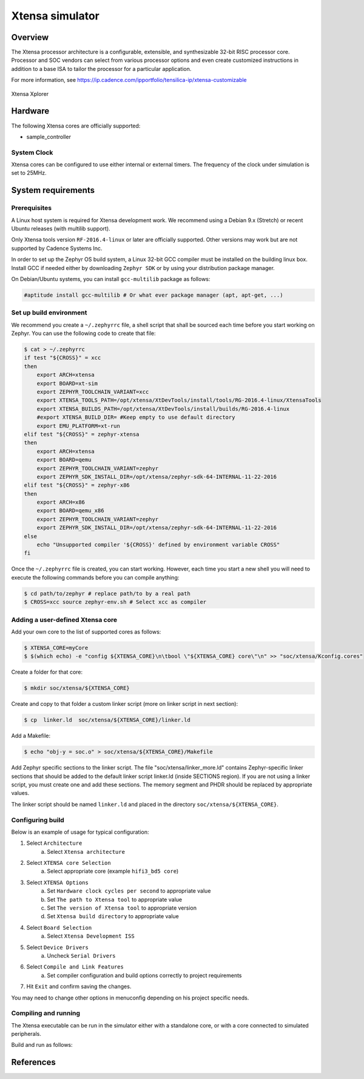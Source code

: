 .. _xt-sim:

Xtensa simulator
################

Overview
********

The Xtensa processor architecture is a configurable, extensible, and
synthesizable 32-bit RISC processor core. Processor and SOC vendors can select
from various processor options and even create customized instructions in
addition to a base ISA to tailor the processor for a particular application.

For more information, see https://ip.cadence.com/ipportfolio/tensilica-ip/xtensa-customizable

.. figure:: img/xt-sim.jpg
     :align: center
     :alt: Xtensa Xplorer (Eclipse base frontend for xt-sim)

     Xtensa Xplorer

Hardware
********

The following Xtensa cores are officially supported:

- sample_controller

System Clock
============

Xtensa cores can be configured to use either internal or external timers.
The frequency of the clock under simulation is set to 25MHz.

System requirements
*******************

Prerequisites
=============
A Linux host system is required for Xtensa development work.
We recommend using a Debian 9.x (Stretch) or recent Ubuntu
releases (with multilib support).

Only Xtensa tools version ``RF-2016.4-linux`` or later are officially
supported. Other versions may work but are not supported by Cadence Systems Inc.

In order to set up the Zephyr OS build system, a Linux 32-bit GCC compiler must
be installed on the building linux box. Install GCC if needed either by
downloading ``Zephyr SDK`` or by using your distribution package manager.

On Debian/Ubuntu systems, you can install ``gcc-multilib`` package as follows:

.. code-block:: console

    #aptitude install gcc-multilib # Or what ever package manager (apt, apt-get, ...)

Set up build environment
========================

We recommend you create a ``~/.zephyrrc`` file, a shell script that shall be
sourced each time before you start working on Zephyr.
You can use the following code to create that file:

.. code-block:: console

    $ cat > ~/.zephyrrc
    if test "${CROSS}" = xcc
    then
    	export ARCH=xtensa
    	export BOARD=xt-sim
        export ZEPHYR_TOOLCHAIN_VARIANT=xcc
    	export XTENSA_TOOLS_PATH=/opt/xtensa/XtDevTools/install/tools/RG-2016.4-linux/XtensaTools
    	export XTENSA_BUILDS_PATH=/opt/xtensa/XtDevTools/install/builds/RG-2016.4-linux
    	#export XTENSA_BUILD_DIR= #Keep empty to use default directory
    	export EMU_PLATFORM=xt-run
    elif test "${CROSS}" = zephyr-xtensa
    then
    	export ARCH=xtensa
    	export BOARD=qemu
    	export ZEPHYR_TOOLCHAIN_VARIANT=zephyr
    	export ZEPHYR_SDK_INSTALL_DIR=/opt/xtensa/zephyr-sdk-64-INTERNAL-11-22-2016
    elif test "${CROSS}" = zephyr-x86
    then
    	export ARCH=x86
    	export BOARD=qemu_x86
    	export ZEPHYR_TOOLCHAIN_VARIANT=zephyr
    	export ZEPHYR_SDK_INSTALL_DIR=/opt/xtensa/zephyr-sdk-64-INTERNAL-11-22-2016
    else
    	echo "Unsupported compiler '${CROSS}' defined by environment variable CROSS"
    fi

Once the ``~/.zephyrrc`` file is created, you can start working. However, each
time you start a new shell you will need to execute the following commands
before you can compile anything:

.. code-block:: console

    $ cd path/to/zephyr # replace path/to by a real path
    $ CROSS=xcc source zephyr-env.sh # Select xcc as compiler

Adding a user-defined Xtensa core
=================================
Add your own core to the list of supported cores as follows:

.. code-block:: console

    $ XTENSA_CORE=myCore
    $ $(which echo) -e "config ${XTENSA_CORE}\n\tbool \"${XTENSA_CORE} core\"\n" >> "soc/xtensa/Kconfig.cores"

Create a folder for that core:

.. code-block:: console

    $ mkdir soc/xtensa/${XTENSA_CORE}

Create and copy to that folder a custom linker script (more on linker script in next section):

.. code-block:: console

    $ cp  linker.ld  soc/xtensa/${XTENSA_CORE}/linker.ld

Add a Makefile:

.. code-block:: console

    $ echo "obj-y = soc.o" > soc/xtensa/${XTENSA_CORE}/Makefile

Add Zephyr specific sections to the linker script.
The file "soc/xtensa/linker_more.ld" contains Zephyr-specific linker
sections that should be added to the default linker script linker.ld (inside
SECTIONS region). If you are not using a linker script, you must create one
and add these sections. The memory segment and PHDR should be replaced by
appropriate values.

The linker script should be named ``linker.ld`` and placed in the directory
``soc/xtensa/${XTENSA_CORE}``.

Configuring build
=================

.. zephyr-app-commands::
   :zephyr-app: samples/hello_world
   :goals: menuconfig

Below is an example of usage for typical configuration:

1. Select ``Architecture``
    a. Select ``Xtensa architecture``
2. Select ``XTENSA core Selection``
    a. Select appropriate core (example ``hifi3_bd5 core``)
3. Select ``XTENSA Options``
    a. Set ``Hardware clock cycles per second`` to appropriate value
    b. Set ``The path to Xtensa tool`` to appropriate value
    c. Set ``The version of Xtensa tool`` to appropriate version
    d. Set ``Xtensa build directory`` to appropriate  value
4. Select ``Board Selection``
    a. Select ``Xtensa Development ISS``
5. Select ``Device Drivers``
    a. Uncheck ``Serial Drivers``
6. Select ``Compile and Link Features``
	a. Set compiler configuration and build options correctly to project requirements
7. Hit ``Exit`` and confirm saving the changes.

You may need to change other options in menuconfig depending on his project
specific needs.

Compiling and running
=====================
The Xtensa executable can be run in the simulator either with a standalone core,
or with a core connected to simulated peripherals.

Build and run as follows:

.. zephyr-app-commands::
   :goals: run

References
**********

.. target-notes::

.. _Xtensa tools: https://ip.cadence.com/support/sdk-evaluation-request
